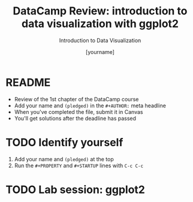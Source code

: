 #+TITLE:  DataCamp Review: introduction to data visualization with ggplot2
#+AUTHOR: [yourname]
#+Subtitle: Introduction to Data Visualization
#+STARTUP: hideblocks overview indent inlineimages
#+PROPERTY: header-args:R :exports both :results output :session *R*
* README

- Review of the 1st chapter of the DataCamp course
- Add your name and ~(pledged)~ in the ~#+AUTHOR:~ meta headline
- When you've completed the file, submit it in Canvas
- You'll get solutions after the deadline has passed

* TODO Identify yourself

1) Add your name and ~(pledged)~ at the top
2) Run the ~#+PROPERTY~ and ~#+STARTUP~ lines with ~C-c C-c~




* TODO Lab session: ggplot2
  [[../img/customize.jpg]]
